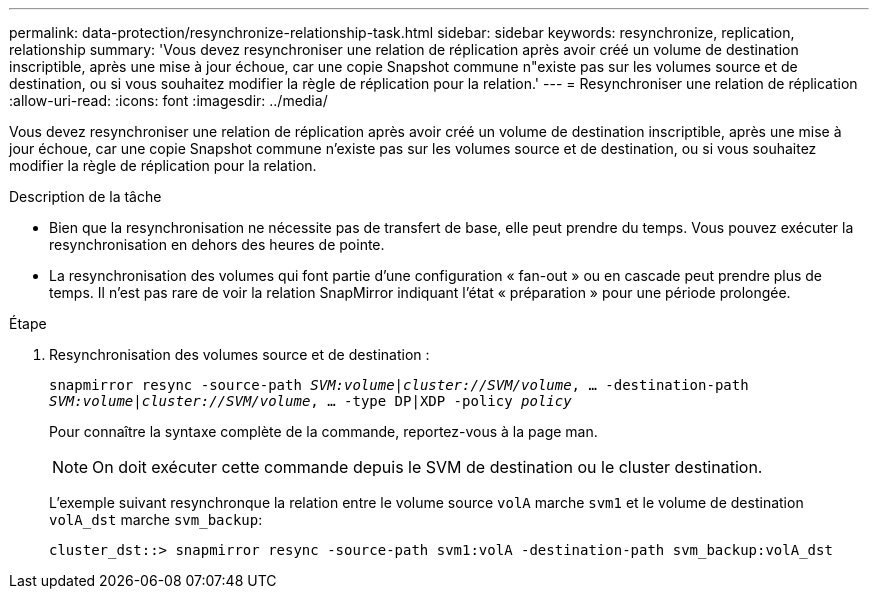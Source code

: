 ---
permalink: data-protection/resynchronize-relationship-task.html 
sidebar: sidebar 
keywords: resynchronize, replication, relationship 
summary: 'Vous devez resynchroniser une relation de réplication après avoir créé un volume de destination inscriptible, après une mise à jour échoue, car une copie Snapshot commune n"existe pas sur les volumes source et de destination, ou si vous souhaitez modifier la règle de réplication pour la relation.' 
---
= Resynchroniser une relation de réplication
:allow-uri-read: 
:icons: font
:imagesdir: ../media/


[role="lead"]
Vous devez resynchroniser une relation de réplication après avoir créé un volume de destination inscriptible, après une mise à jour échoue, car une copie Snapshot commune n'existe pas sur les volumes source et de destination, ou si vous souhaitez modifier la règle de réplication pour la relation.

.Description de la tâche
* Bien que la resynchronisation ne nécessite pas de transfert de base, elle peut prendre du temps. Vous pouvez exécuter la resynchronisation en dehors des heures de pointe.
* La resynchronisation des volumes qui font partie d'une configuration « fan-out » ou en cascade peut prendre plus de temps. Il n'est pas rare de voir la relation SnapMirror indiquant l'état « préparation » pour une période prolongée.


.Étape
. Resynchronisation des volumes source et de destination :
+
`snapmirror resync -source-path _SVM:volume_|_cluster://SVM/volume_, ... -destination-path _SVM:volume_|_cluster://SVM/volume_, ... -type DP|XDP -policy _policy_`

+
Pour connaître la syntaxe complète de la commande, reportez-vous à la page man.

+
[NOTE]
====
On doit exécuter cette commande depuis le SVM de destination ou le cluster destination.

====
+
L'exemple suivant resynchronque la relation entre le volume source `volA` marche `svm1` et le volume de destination `volA_dst` marche `svm_backup`:

+
[listing]
----
cluster_dst::> snapmirror resync -source-path svm1:volA -destination-path svm_backup:volA_dst
----


